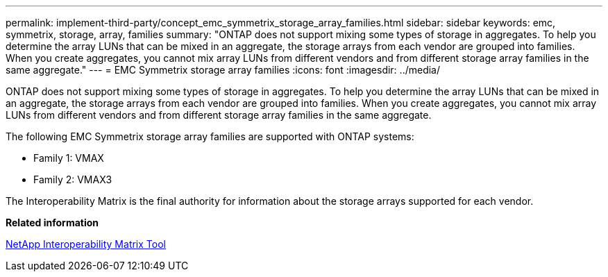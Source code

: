 ---
permalink: implement-third-party/concept_emc_symmetrix_storage_array_families.html
sidebar: sidebar
keywords: emc, symmetrix, storage, array, families
summary: "ONTAP does not support mixing some types of storage in aggregates. To help you determine the array LUNs that can be mixed in an aggregate, the storage arrays from each vendor are grouped into families. When you create aggregates, you cannot mix array LUNs from different vendors and from different storage array families in the same aggregate."
---
= EMC Symmetrix storage array families
:icons: font
:imagesdir: ../media/

[.lead]
ONTAP does not support mixing some types of storage in aggregates. To help you determine the array LUNs that can be mixed in an aggregate, the storage arrays from each vendor are grouped into families. When you create aggregates, you cannot mix array LUNs from different vendors and from different storage array families in the same aggregate.

The following EMC Symmetrix storage array families are supported with ONTAP systems:

* Family 1: VMAX
* Family 2: VMAX3

The Interoperability Matrix is the final authority for information about the storage arrays supported for each vendor.

*Related information*

https://mysupport.netapp.com/matrix[NetApp Interoperability Matrix Tool]
